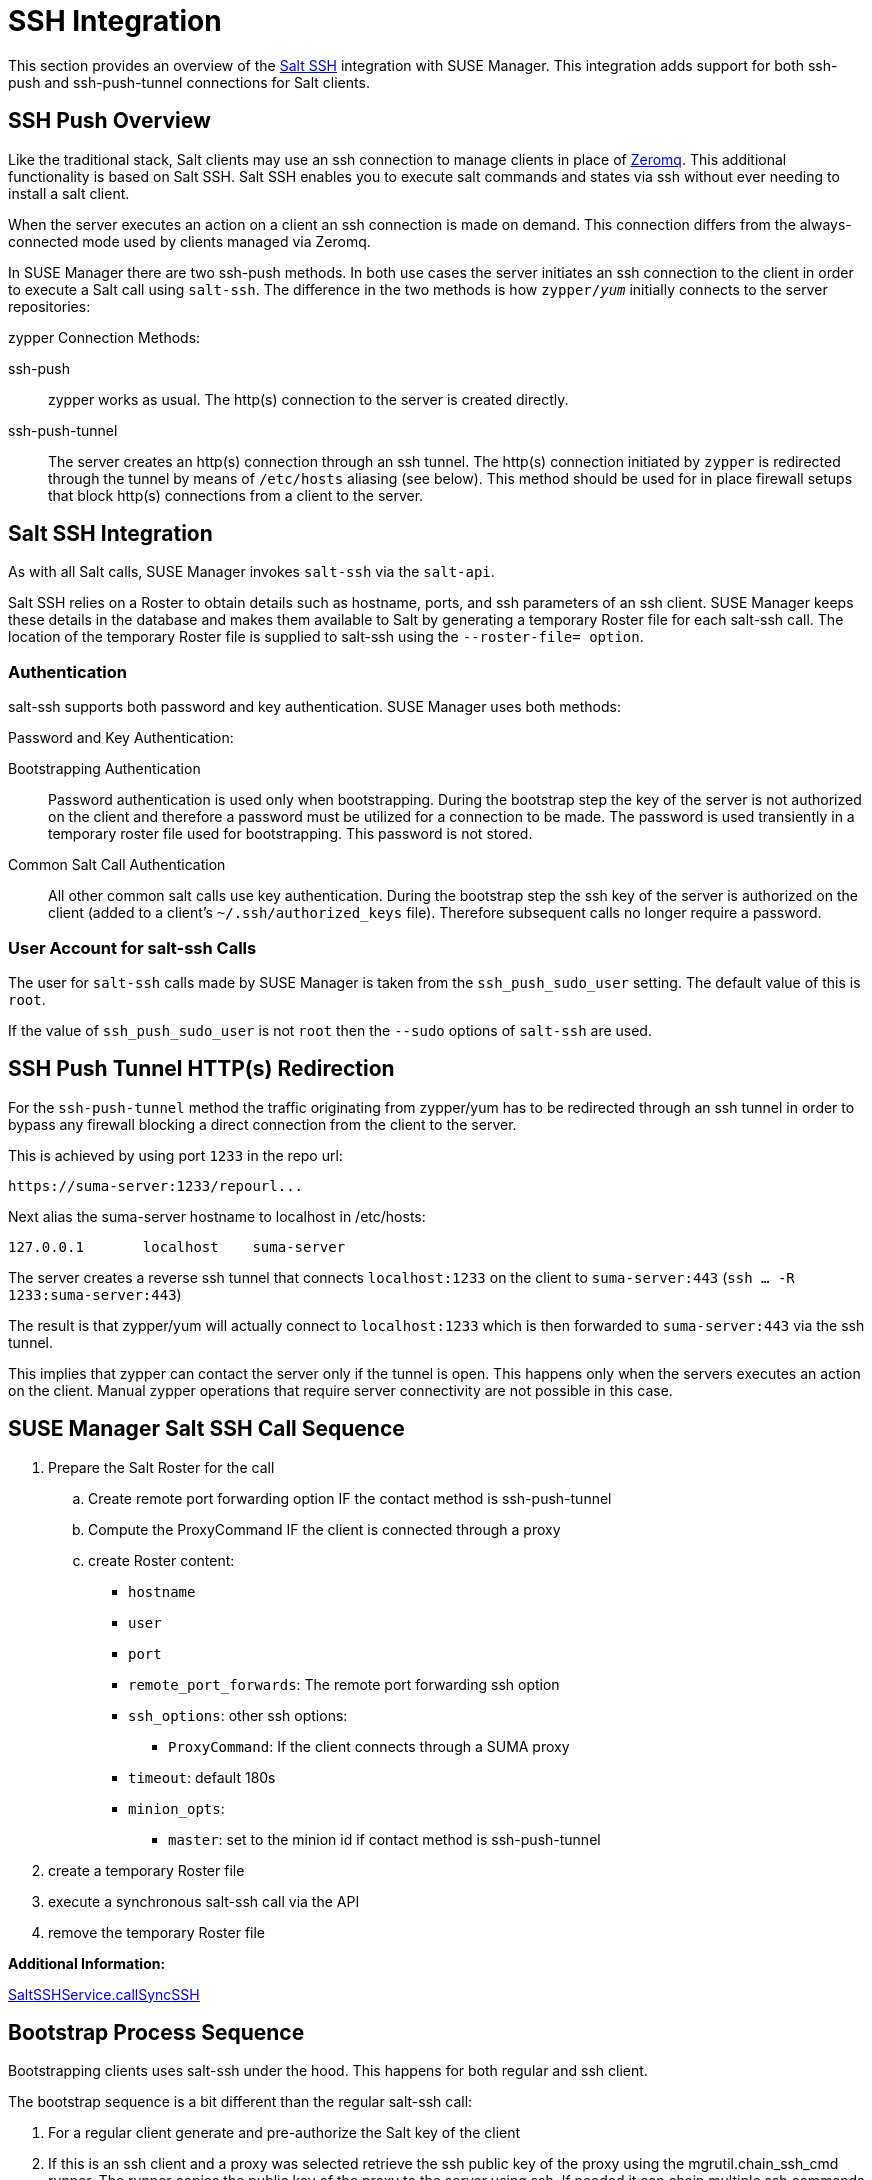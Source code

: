 [[salt.ssh]]
= SSH Integration


This section provides an overview of the https://docs.saltstack.com/en/latest/topics/ssh/[Salt SSH] integration with SUSE Manager. This integration adds support for both ssh-push and ssh-push-tunnel connections for Salt clients.



[#ssh-push-overview]
== SSH Push Overview

Like the traditional stack, Salt clients may use an ssh connection to manage clients in place of https://docs.saltstack.com/en/latest/topics/transports/zeromq.html[Zeromq]. This additional functionality is based on Salt SSH. Salt SSH enables you to execute salt commands and states via ssh without ever needing to install a salt client.

When the server executes an action on a client an ssh connection is made on demand. This connection differs from the always-connected mode used by clients managed via Zeromq.

In SUSE Manager there are two ssh-push methods. In both use cases the server initiates an ssh connection to the client in order to execute a Salt call using `salt-ssh`. The difference in the two methods is how `zypper/_yum_`  initially connects to the server repositories:


[#zypper-connection-methods]
.zypper Connection Methods:
ssh-push::
zypper works as usual. The http(s) connection to the server is created directly.

ssh-push-tunnel::
The server creates an http(s) connection through an ssh tunnel. The http(s) connection initiated by `zypper` is redirected through the tunnel by means of `/etc/hosts` aliasing (see below). This method should be used for in place firewall setups that block http(s) connections from a client to the server.


[#salt-ssh-integration]
== Salt SSH Integration

As with all Salt calls, SUSE Manager invokes `salt-ssh` via the `salt-api`.

Salt SSH relies on a Roster to obtain details such as hostname, ports, and ssh parameters of an ssh client. SUSE Manager keeps these details in the database and makes them available to Salt by generating a temporary Roster file for each salt-ssh call. The location of the temporary Roster file is supplied to salt-ssh using the `--roster-file= option`.

[#authentication-types]
=== Authentication

salt-ssh supports both password and key authentication. SUSE Manager uses both methods:

[#password-and-key-authentication]
.Password and Key Authentication:

Bootstrapping Authentication::
Password authentication is used only when bootstrapping. During the bootstrap step the key of the server is not authorized on the client and therefore a password must be utilized for a connection to be made. The password is used transiently in a temporary roster file used for bootstrapping. This password is not stored.

Common Salt Call Authentication::
All other common salt calls use key authentication. During the bootstrap step the ssh key of the server is authorized on the client (added to a client's `~/.ssh/authorized_keys` file). Therefore subsequent calls no longer require a password.



=== User Account for salt-ssh Calls

The user for `salt-ssh` calls made by SUSE Manager is taken from the `ssh_push_sudo_user` setting. The default value of this is `root`.

If the value of `ssh_push_sudo_user` is not `root` then the `--sudo` options of `salt-ssh` are used.

== SSH Push Tunnel HTTP(s) Redirection

For the `ssh-push-tunnel` method the traffic originating from zypper/yum has to be redirected through an ssh tunnel in order to bypass any firewall blocking a direct connection from the client to the server.

This is achieved by using port `1233` in the repo url:

----
https://suma-server:1233/repourl...
----

Next alias the suma-server hostname to localhost in /etc/hosts:

----
127.0.0.1       localhost    suma-server
----

The server creates a reverse ssh tunnel that connects `localhost:1233` on the client to `suma-server:443` (`ssh ... -R 1233:suma-server:443`)

The result is that zypper/yum will actually connect to `localhost:1233` which is then forwarded to `suma-server:443` via the ssh tunnel.

This implies that zypper can contact the server only if the tunnel is open. This happens only when the servers executes an action on the client. Manual zypper operations that require server connectivity are not possible in this case.

== SUSE Manager Salt SSH Call Sequence

. Prepare the Salt Roster for the call
.. Create remote port forwarding option IF the contact method is ssh-push-tunnel
.. Compute the ProxyCommand IF the client is connected through a proxy
.. create Roster content:
* `hostname`
* `user`
* `port`
* `remote_port_forwards`: The remote port forwarding ssh option
* `ssh_options`: other ssh options:
** `ProxyCommand`: If the client connects through a SUMA proxy
* `timeout`: default 180s
* `minion_opts`:
** `master`: set to the minion id if contact method is ssh-push-tunnel
. create a temporary Roster file
. execute a synchronous salt-ssh call via the API
. remove the temporary Roster file

*Additional Information:*

https://github.com/SUSE/spacewalk/blob/Manager/java/code/src/com/suse/manager/webui/services/impl/SaltSSHService.java[SaltSSHService.callSyncSSH]

== Bootstrap Process Sequence

Bootstrapping clients uses salt-ssh under the hood. This happens for both regular and ssh client.

The bootstrap sequence is a bit different than the regular salt-ssh call:

. For a regular client generate and pre-authorize the Salt key of the client

. If this is an ssh client and a proxy was selected retrieve the ssh public key of the proxy using the mgrutil.chain_ssh_cmd runner. The runner copies the public key of the proxy to the server using ssh. If needed it can chain multiple ssh commands to reach the proxy across multiple hops.

. Generate pillar data for bootstrap. Pillar data contains:

mgr_server:: The hostname of the SUSE Manager server

minion_id:: The hostname of the client to bootstrap

contact_method:: The connection type

mgr_sudo_user:: The user for salt-ssh

activation_key:: If selected

minion_pub:: The public client key that was pre-authorized

minion_pem:: The private client key that was pre-authorized

proxy_pub_key:: The public ssh key that was retrieved from the proxy if the target is an ssh client and a proxy was selected

. If contact method is `ssh-push-tunnel` fill the remote port forwarding option

. if the client connects through a SUMA proxy compute the `ProxyCommand` option. This depends on the path used to connect to the proxy, e.g. server -> proxy1 -> proxy2 -> client

. generate the roster for bootstrap into a temporary file. This contains:
* `hostname`
* `user`
* `password`
* `port`
* `remote_port_forwards`: the remote port forwarding ssh option
* `ssh_options`: other ssh options:
** `ProxyCommand` if the client connects through a SUMA proxy
* `timeout`: default 180s
. Via the Salt API execute:
+
----
salt-ssh --roster-file=<temporary_bootstrap_roster> minion state.apply certs,<bootstrap_state>`
----
+
[NOTE]
 <bootstrap_state> replaceable by *bootstrap* for regular clients or *ssh_bootstrap* for ssh clients.

The following image provides an overview of the Salt SSH bootstrap process.

.Salt SSH Bootstrap Process
image::salt-ssh-bootstrap-process.png[]

*Additional Information:*

* https://github.com/SUSE/spacewalk/blob/Manager/java/code/src/com/suse/manager/webui/controllers/utils/RegularMinionBootstrapper.java[SSHMinionBootstrapper.java]

* https://github.com/SUSE/spacewalk/blob/Manager/java/code/src/com/suse/manager/webui/controllers/utils/SSHMinionBootstrapper.java[RegularMinionBootstrapper.java]

* https://github.com/SUSE/spacewalk/blob/Manager/susemanager-utils/susemanager-sls/salt/bootstrap/init.sls[bootstrap/init.sls]

* https://github.com/SUSE/spacewalk/blob/Manager/susemanager-utils/susemanager-sls/salt/ssh_bootstrap/init.sls[ssh_bootstrap/init.sls]



== Proxy Support

In order to make salt-ssh work with SUSE Managers proxies the ssh connection is chained from one server/proxy to the next.
This is also know as multi-hop or multi gateway ssh connection.

.Salt SSH Proxy Multiple Hops
image::salt-ssh-proxy-multi-hop.png[]



=== The ProxyCommand
In order to redirect the ssh connection through the proxies the ssh `ProxyCommand` option is used. This options invokes an arbitrary command that is expected to connect to the ssh port on the target host. The standard input and output of the command is used by the invoking ssh process to talk to the remote ssh daemon.

The ProxyCommand basically replaces the TCP/IP connection. It doesn't do any authorization, encryption, etc. Its role is simply to create a byte stream to the remote ssh daemon's port.

E.g. connecting to a server behind a gateway:

image::salt-ssh-proxycommand.png[]

[NOTE]
In this example netcat (nc) is used to pipe port 22 of the target host into the ssh std i/o.



[#salt.ssh-call.sequence.via.proxy]
=== Salt SSH Call Sequence via Proxy

Salt SSH Call sequence via a proxy.

. SUSE Manager initates the ssh connections as described above.
. Additionally the ProxyCommand uses ssh to create a connection from the server to the client through the proxies.




==== Twin Proxies and SSH Push

The following example uses the ProxyCommand option with two proxies and the usual ssh-push method

This is a test.

----
# 1
/usr/bin/ssh -i /srv/susemanager/salt/salt_ssh/mgr_ssh_id -o StrictHostKeyChecking=no -o User=mgrsshtunnel  proxy1
# 2
/usr/bin/ssh -i /var/lib/spacewalk/mgrsshtunnel/.ssh/id_susemanager_ssh_push -o StrictHostKeyChecking=no -o User=mgrsshtunnel -W client:22  proxy2
----


. Connect from the server to the first proxy
. Connect from the first proxy to the second and forward standard input/output on the client to client:22 using the -W option.

image::salt-ssh-push-push-plain-sequence.png[]



==== Twin Proxies and SSH Push Tunnel

The following example uses the ProxyCommand option with two proxies over an ssh-push-tunnel connection:

----
# 1
/usr/bin/ssh -i /srv/susemanager/salt/salt_ssh/mgr_ssh_id -o User=mgrsshtunnel  proxy1
# 2
/usr/bin/ssh -i /home/mgrsshtunnel/.ssh/id_susemanager_ssh_push -o User=mgrsshtunnel  proxy2
# 3
/usr/bin/ssh -i /home/mgrsshtunnel/.ssh/id_susemanager_ssh_push -o User=root -R 1233:proxy2:443 client
# 4
/usr/bin/ssh -i /root/.ssh/mgr_own_id -W client:22 -o User=root client
----


. Connect from the server to the first proxy.
. Connect from the first proxy to the second.
. connect from the second proxy to the client and open an reverse tunnel (-R 1233:proxy2:443) from the client to the https port on the second proxy.
. Connect from the client to itself and forward the std i/o of the server to the ssh port of the client (-W client:22).
This is equivalent to ssh ... proxy2 netcat client 22 and is needed because ssh doesn't allow to have both the reverse tunnel (-R 1233:proxy2:443) and the standard i/o forwarding (-W client:22) in the same command.

image::salt-ssh-push-push-tunnel-sequence.png[]

*Additional Information:*

* https://github.com/SUSE/spacewalk/blob/Manager/java/code/src/com/suse/manager/webui/services/impl/SaltSSHService.java[SaltSSHService.sshProxyCommandOption]


== Users and SSH Key Management

In order to connect to a proxy the parent server/proxy uses a specific user called `mgrsshtunnel`.

The ssh config `/etc/ssh/sshd_config` of the proxy will force the execution of ``/usr/sbin/mgr-proxy-ssh-force-cmd` when `mgrsshtunnel` connects.

``/usr/sbin/mgr-proxy-ssh-force-cmd` is a simple shell script that allows only the execution of `scp`, `ssh` or `cat` commands.

The connection to the proxy or client is authorized using ssh keys in the following way:

. The server connects to the client and to the first proxy using the key in ``/srv/susemanager/salt/salt_ssh/mgr_ssh_id`.

. Each proxy has its own key pair in ``/home/mgrsshtunnel/.ssh/id_susemanager_ssh_push`.

. Each proxy authorizes the key of the parent proxy or server.

. The client authorized its own key.

.Salt SSH Key Authorization Process
image::salt-ssh-push-ssh-keys.png[]

*Additional Information:*

* https://github.com/SUSE/spacewalk/blob/Manager/proxy/proxy/mgr-proxy-ssh-force-cmd[mgr-proxy-ssh-force-cmd]

== Repository access via proxy

For both ssh-push and ssh-push-tunnel the client connects to the proxy to retrieve packages and repo data.

The difference is how the connection works:

* In case of ssh-push, zypper or yum connect directly to the proxy using http(s). This assumes there's not firewall between the client and the proxy that would block http connections initiated by the client.

image::salt-ssh-push-repo-access.png[]

* In case of ssh-push-tunnel, the http connection to the proxy is redirected through a reverse ssh tunnel.

image::salt-ssh-push-tunnel-repo-access.png[]

== Proxy setup

When the `spacewalk-proxy` package is installed on the proxy the user `mgrsshtunnel` is created if it doesn't already exist.

During the initial configuration with `configure-proxy.sh` the following happens:

. Generate a ssh key pair or import an existing one

. Retrieve the ssh key of the parent server/proxy in order to authorize it on the proxy

. Configure the `sshd` of the proxy to restrict the user `mgrsshtunnel`

This configuration is done by the `mgr-proxy-ssh-push-init` script. This is called from `configure-proxy.sh` and the user doesn't have to invoke it manually.

Retrieving the parent key is done by calling an HTTP endpoint on the parent server or proxy.

. First `https://$PARENT/pub/id_susemanager_ssh_push.pub` is tried. If the parent is proxy this will return the public ssh key of that proxy.

. If a `404` is received then it's assumed the parent is a server not a proxy and `https://$PARENT/rhn/manager/download/saltssh/pubkey` is tried.

.. If `/srv/susemanager/salt/salt_ssh/mgr_ssh_id.pub` already exists on the server it's returned.

.. If the public key doesn't exist (because `salt-ssh` has not been invoked yet) generate the key by calling the `mgrutil.ssh_keygen` runner.

[NOTE]
salt-ssh generates a key pair the first time it is invoked in
`/srv/susemanager/salt/salt_ssh/mgr_ssh_id`. The previous sequence is needed in case a proxy is configured before salt-ssh was invoked for the first time.

*Additional Information:*

* https://github.com/SUSE/spacewalk/blob/Manager/java/code/src/com/suse/manager/webui/controllers/SaltSSHController.java[com.suse.manager.webui.controllers.SaltSSHController]

* https://github.com/SUSE/spacewalk/blob/Manager/susemanager-utils/susemanager-sls/modules/runners/mgrutil.py[mgrutil.ssh_keygen]

* https://github.com/SUSE/spacewalk/blob/Manager/proxy/proxy/mgr-proxy-ssh-push-init[mgr-proxy-ssh-push-init]

* https://github.com/SUSE/spacewalk/blob/Manager/proxy/proxy/spacewalk-proxy.spec[spacewalk-proxy.spec]
